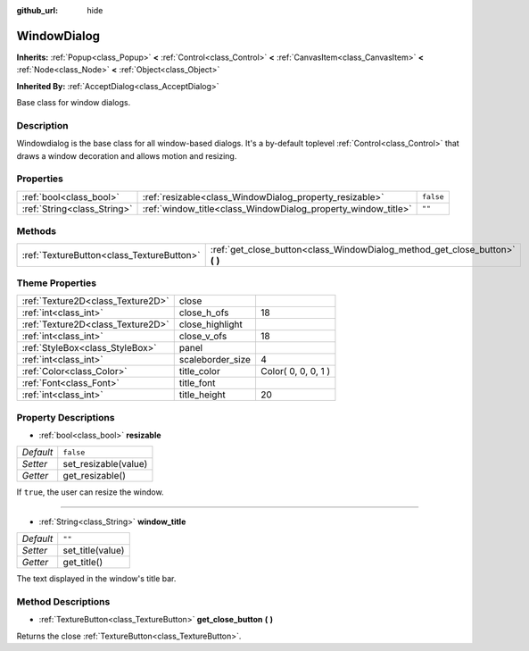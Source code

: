 :github_url: hide

.. Generated automatically by doc/tools/makerst.py in Godot's source tree.
.. DO NOT EDIT THIS FILE, but the WindowDialog.xml source instead.
.. The source is found in doc/classes or modules/<name>/doc_classes.

.. _class_WindowDialog:

WindowDialog
============

**Inherits:** :ref:`Popup<class_Popup>` **<** :ref:`Control<class_Control>` **<** :ref:`CanvasItem<class_CanvasItem>` **<** :ref:`Node<class_Node>` **<** :ref:`Object<class_Object>`

**Inherited By:** :ref:`AcceptDialog<class_AcceptDialog>`

Base class for window dialogs.

Description
-----------

Windowdialog is the base class for all window-based dialogs. It's a by-default toplevel :ref:`Control<class_Control>` that draws a window decoration and allows motion and resizing.

Properties
----------

+-----------------------------+---------------------------------------------------------------+-----------+
| :ref:`bool<class_bool>`     | :ref:`resizable<class_WindowDialog_property_resizable>`       | ``false`` |
+-----------------------------+---------------------------------------------------------------+-----------+
| :ref:`String<class_String>` | :ref:`window_title<class_WindowDialog_property_window_title>` | ``""``    |
+-----------------------------+---------------------------------------------------------------+-----------+

Methods
-------

+-------------------------------------------+---------------------------------------------------------------------------------+
| :ref:`TextureButton<class_TextureButton>` | :ref:`get_close_button<class_WindowDialog_method_get_close_button>` **(** **)** |
+-------------------------------------------+---------------------------------------------------------------------------------+

Theme Properties
----------------

+-----------------------------------+------------------+---------------------+
| :ref:`Texture2D<class_Texture2D>` | close            |                     |
+-----------------------------------+------------------+---------------------+
| :ref:`int<class_int>`             | close_h_ofs      | 18                  |
+-----------------------------------+------------------+---------------------+
| :ref:`Texture2D<class_Texture2D>` | close_highlight  |                     |
+-----------------------------------+------------------+---------------------+
| :ref:`int<class_int>`             | close_v_ofs      | 18                  |
+-----------------------------------+------------------+---------------------+
| :ref:`StyleBox<class_StyleBox>`   | panel            |                     |
+-----------------------------------+------------------+---------------------+
| :ref:`int<class_int>`             | scaleborder_size | 4                   |
+-----------------------------------+------------------+---------------------+
| :ref:`Color<class_Color>`         | title_color      | Color( 0, 0, 0, 1 ) |
+-----------------------------------+------------------+---------------------+
| :ref:`Font<class_Font>`           | title_font       |                     |
+-----------------------------------+------------------+---------------------+
| :ref:`int<class_int>`             | title_height     | 20                  |
+-----------------------------------+------------------+---------------------+

Property Descriptions
---------------------

.. _class_WindowDialog_property_resizable:

- :ref:`bool<class_bool>` **resizable**

+-----------+----------------------+
| *Default* | ``false``            |
+-----------+----------------------+
| *Setter*  | set_resizable(value) |
+-----------+----------------------+
| *Getter*  | get_resizable()      |
+-----------+----------------------+

If ``true``, the user can resize the window.

----

.. _class_WindowDialog_property_window_title:

- :ref:`String<class_String>` **window_title**

+-----------+------------------+
| *Default* | ``""``           |
+-----------+------------------+
| *Setter*  | set_title(value) |
+-----------+------------------+
| *Getter*  | get_title()      |
+-----------+------------------+

The text displayed in the window's title bar.

Method Descriptions
-------------------

.. _class_WindowDialog_method_get_close_button:

- :ref:`TextureButton<class_TextureButton>` **get_close_button** **(** **)**

Returns the close :ref:`TextureButton<class_TextureButton>`.

